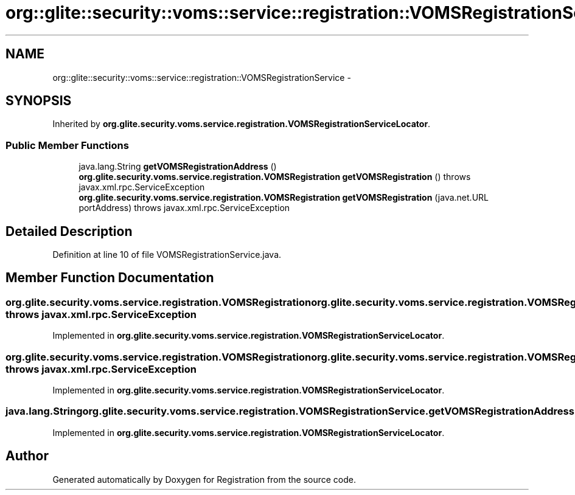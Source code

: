 .TH "org::glite::security::voms::service::registration::VOMSRegistrationService" 3 "Wed Jul 13 2011" "Version 4" "Registration" \" -*- nroff -*-
.ad l
.nh
.SH NAME
org::glite::security::voms::service::registration::VOMSRegistrationService \- 
.SH SYNOPSIS
.br
.PP
.PP
Inherited by \fBorg.glite.security.voms.service.registration.VOMSRegistrationServiceLocator\fP.
.SS "Public Member Functions"

.in +1c
.ti -1c
.RI "java.lang.String \fBgetVOMSRegistrationAddress\fP ()"
.br
.ti -1c
.RI "\fBorg.glite.security.voms.service.registration.VOMSRegistration\fP \fBgetVOMSRegistration\fP ()  throws javax.xml.rpc.ServiceException"
.br
.ti -1c
.RI "\fBorg.glite.security.voms.service.registration.VOMSRegistration\fP \fBgetVOMSRegistration\fP (java.net.URL portAddress)  throws javax.xml.rpc.ServiceException"
.br
.in -1c
.SH "Detailed Description"
.PP 
Definition at line 10 of file VOMSRegistrationService.java.
.SH "Member Function Documentation"
.PP 
.SS "\fBorg.glite.security.voms.service.registration.VOMSRegistration\fP org.glite.security.voms.service.registration.VOMSRegistrationService.getVOMSRegistration ()  throws javax.xml.rpc.ServiceException"
.PP
Implemented in \fBorg.glite.security.voms.service.registration.VOMSRegistrationServiceLocator\fP.
.SS "\fBorg.glite.security.voms.service.registration.VOMSRegistration\fP org.glite.security.voms.service.registration.VOMSRegistrationService.getVOMSRegistration (java.net.URLportAddress)  throws javax.xml.rpc.ServiceException"
.PP
Implemented in \fBorg.glite.security.voms.service.registration.VOMSRegistrationServiceLocator\fP.
.SS "java.lang.String org.glite.security.voms.service.registration.VOMSRegistrationService.getVOMSRegistrationAddress ()"
.PP
Implemented in \fBorg.glite.security.voms.service.registration.VOMSRegistrationServiceLocator\fP.

.SH "Author"
.PP 
Generated automatically by Doxygen for Registration from the source code.
